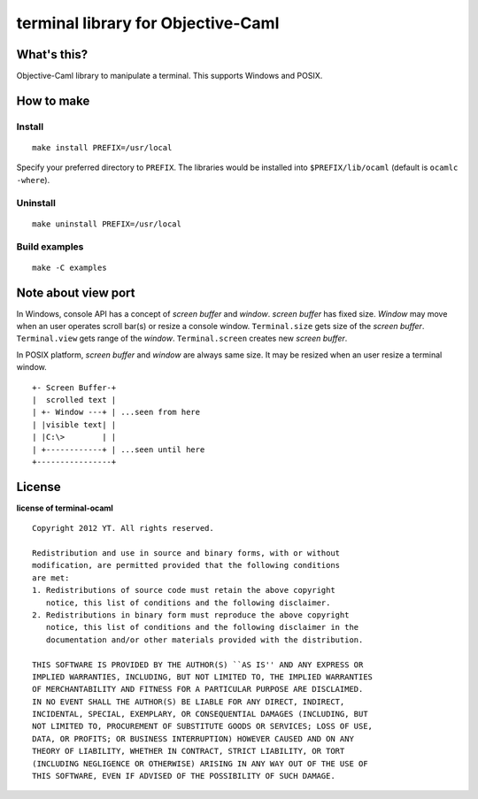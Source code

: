terminal library for Objective-Caml
===================================

What's this?
------------

Objective-Caml library to manipulate a terminal.
This supports Windows and POSIX.

How to make
-----------

Install
+++++++

::

 make install PREFIX=/usr/local

Specify your preferred directory to ``PREFIX``.
The libraries would be installed into ``$PREFIX/lib/ocaml`` (default is
``ocamlc -where``).

Uninstall
+++++++++

::

 make uninstall PREFIX=/usr/local

Build examples
++++++++++++++

::

 make -C examples

Note about view port
--------------------

In Windows, console API has a concept of *screen buffer* and *window*.
*screen buffer* has fixed size.
*Window* may move when an user operates scroll bar(s) or resize a console window.
``Terminal.size`` gets size of the *screen buffer*.
``Terminal.view`` gets range of the *window*.
``Terminal.screen`` creates new *screen buffer*.

In POSIX platform, *screen buffer* and *window* are always same size.
It may be resized when an user resize a terminal window.

::
 
 +- Screen Buffer-+
 |  scrolled text |
 | +- Window ---+ | ...seen from here
 | |visible text| |
 | |C:\>        | |
 | +------------+ | ...seen until here
 +----------------+

License
-------

**license of terminal-ocaml** ::

 Copyright 2012 YT. All rights reserved.
 
 Redistribution and use in source and binary forms, with or without
 modification, are permitted provided that the following conditions
 are met:
 1. Redistributions of source code must retain the above copyright
    notice, this list of conditions and the following disclaimer.
 2. Redistributions in binary form must reproduce the above copyright
    notice, this list of conditions and the following disclaimer in the
    documentation and/or other materials provided with the distribution.
 
 THIS SOFTWARE IS PROVIDED BY THE AUTHOR(S) ``AS IS'' AND ANY EXPRESS OR
 IMPLIED WARRANTIES, INCLUDING, BUT NOT LIMITED TO, THE IMPLIED WARRANTIES
 OF MERCHANTABILITY AND FITNESS FOR A PARTICULAR PURPOSE ARE DISCLAIMED.
 IN NO EVENT SHALL THE AUTHOR(S) BE LIABLE FOR ANY DIRECT, INDIRECT,
 INCIDENTAL, SPECIAL, EXEMPLARY, OR CONSEQUENTIAL DAMAGES (INCLUDING, BUT
 NOT LIMITED TO, PROCUREMENT OF SUBSTITUTE GOODS OR SERVICES; LOSS OF USE,
 DATA, OR PROFITS; OR BUSINESS INTERRUPTION) HOWEVER CAUSED AND ON ANY
 THEORY OF LIABILITY, WHETHER IN CONTRACT, STRICT LIABILITY, OR TORT
 (INCLUDING NEGLIGENCE OR OTHERWISE) ARISING IN ANY WAY OUT OF THE USE OF
 THIS SOFTWARE, EVEN IF ADVISED OF THE POSSIBILITY OF SUCH DAMAGE.
